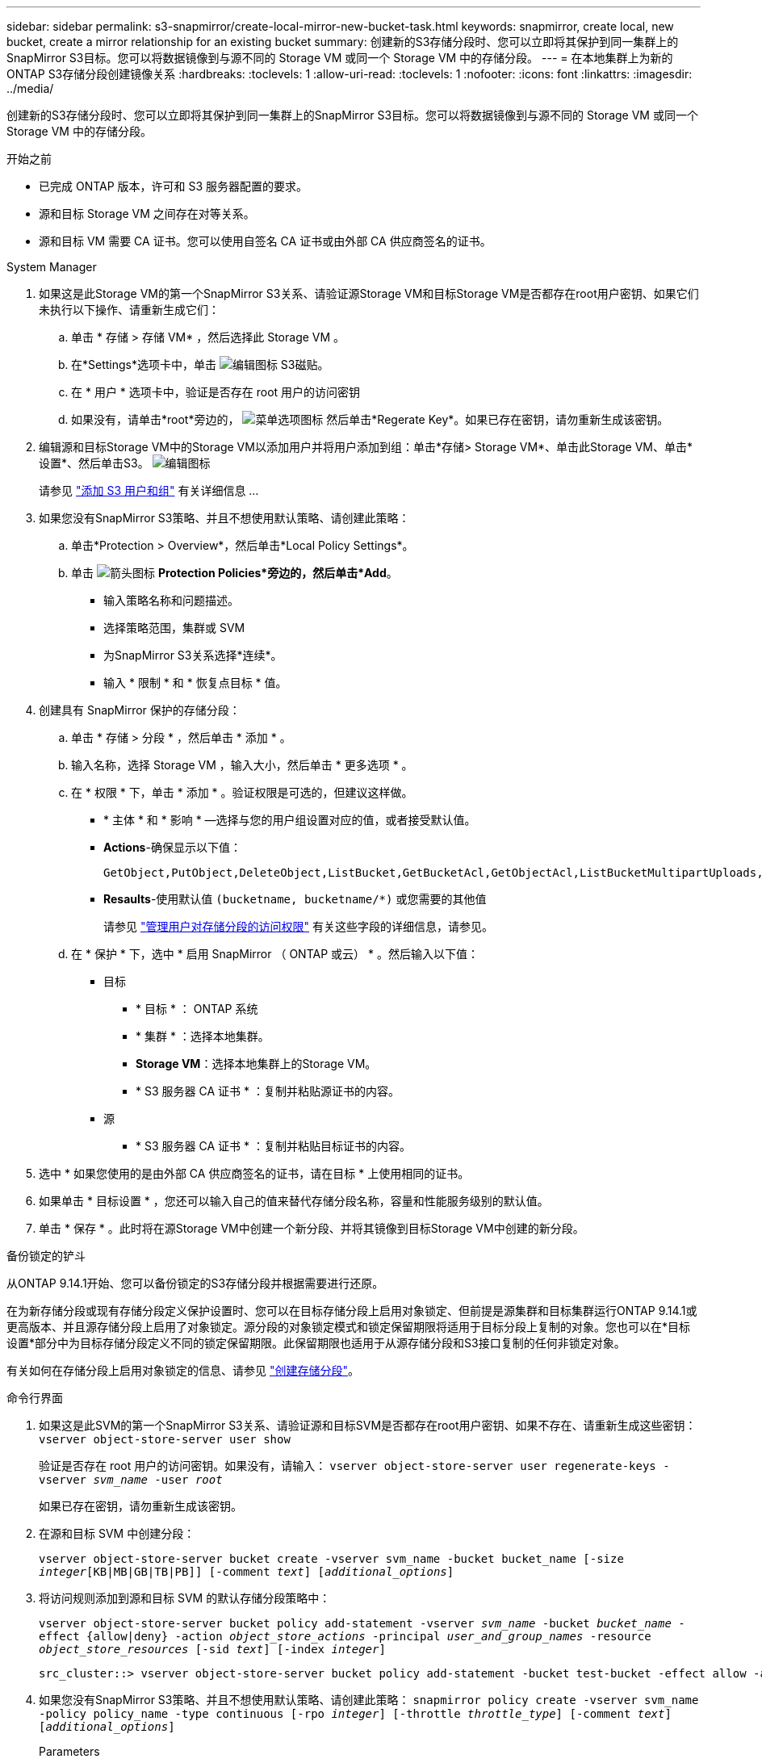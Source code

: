 ---
sidebar: sidebar 
permalink: s3-snapmirror/create-local-mirror-new-bucket-task.html 
keywords: snapmirror, create local, new bucket, create a mirror relationship for an existing bucket 
summary: 创建新的S3存储分段时、您可以立即将其保护到同一集群上的SnapMirror S3目标。您可以将数据镜像到与源不同的 Storage VM 或同一个 Storage VM 中的存储分段。 
---
= 在本地集群上为新的ONTAP S3存储分段创建镜像关系
:hardbreaks:
:toclevels: 1
:allow-uri-read: 
:toclevels: 1
:nofooter: 
:icons: font
:linkattrs: 
:imagesdir: ../media/


[role="lead"]
创建新的S3存储分段时、您可以立即将其保护到同一集群上的SnapMirror S3目标。您可以将数据镜像到与源不同的 Storage VM 或同一个 Storage VM 中的存储分段。

.开始之前
* 已完成 ONTAP 版本，许可和 S3 服务器配置的要求。
* 源和目标 Storage VM 之间存在对等关系。
* 源和目标 VM 需要 CA 证书。您可以使用自签名 CA 证书或由外部 CA 供应商签名的证书。


[role="tabbed-block"]
====
.System Manager
--
. 如果这是此Storage VM的第一个SnapMirror S3关系、请验证源Storage VM和目标Storage VM是否都存在root用户密钥、如果它们未执行以下操作、请重新生成它们：
+
.. 单击 * 存储 > 存储 VM* ，然后选择此 Storage VM 。
.. 在*Settings*选项卡中，单击 image:icon_pencil.gif["编辑图标"] S3磁贴。
.. 在 * 用户 * 选项卡中，验证是否存在 root 用户的访问密钥
.. 如果没有，请单击*root*旁边的， image:icon_kabob.gif["菜单选项图标"] 然后单击*Regerate Key*。如果已存在密钥，请勿重新生成该密钥。


. 编辑源和目标Storage VM中的Storage VM以添加用户并将用户添加到组：单击*存储> Storage VM*、单击此Storage VM、单击*设置*、然后单击S3。 image:icon_pencil.gif["编辑图标"]
+
请参见 link:../task_object_provision_add_s3_users_groups.html["添加 S3 用户和组"] 有关详细信息 ...

. 如果您没有SnapMirror S3策略、并且不想使用默认策略、请创建此策略：
+
.. 单击*Protection > Overview*，然后单击*Local Policy Settings*。
.. 单击 image:../media/icon_arrow.gif["箭头图标"] *Protection Policies*旁边的，然后单击*Add*。
+
*** 输入策略名称和问题描述。
*** 选择策略范围，集群或 SVM
*** 为SnapMirror S3关系选择*连续*。
*** 输入 * 限制 * 和 * 恢复点目标 * 值。




. 创建具有 SnapMirror 保护的存储分段：
+
.. 单击 * 存储 > 分段 * ，然后单击 * 添加 * 。
.. 输入名称，选择 Storage VM ，输入大小，然后单击 * 更多选项 * 。
.. 在 * 权限 * 下，单击 * 添加 * 。验证权限是可选的，但建议这样做。
+
*** * 主体 * 和 * 影响 * —选择与您的用户组设置对应的值，或者接受默认值。
*** *Actions*-确保显示以下值：
+
[listing]
----
GetObject,PutObject,DeleteObject,ListBucket,GetBucketAcl,GetObjectAcl,ListBucketMultipartUploads,ListMultipartUploadParts
----
*** *Resaults*-使用默认值 ``(bucketname, bucketname/*)`` 或您需要的其他值
+
请参见 link:../task_object_provision_manage_bucket_access.html["管理用户对存储分段的访问权限"] 有关这些字段的详细信息，请参见。



.. 在 * 保护 * 下，选中 * 启用 SnapMirror （ ONTAP 或云） * 。然后输入以下值：
+
*** 目标
+
**** * 目标 * ： ONTAP 系统
**** * 集群 * ：选择本地集群。
**** *Storage VM*：选择本地集群上的Storage VM。
**** * S3 服务器 CA 证书 * ：复制并粘贴源证书的内容。


*** 源
+
**** * S3 服务器 CA 证书 * ：复制并粘贴目标证书的内容。






. 选中 * 如果您使用的是由外部 CA 供应商签名的证书，请在目标 * 上使用相同的证书。
. 如果单击 * 目标设置 * ，您还可以输入自己的值来替代存储分段名称，容量和性能服务级别的默认值。
. 单击 * 保存 * 。此时将在源Storage VM中创建一个新分段、并将其镜像到目标Storage VM中创建的新分段。


.备份锁定的铲斗
从ONTAP 9.14.1开始、您可以备份锁定的S3存储分段并根据需要进行还原。

在为新存储分段或现有存储分段定义保护设置时、您可以在目标存储分段上启用对象锁定、但前提是源集群和目标集群运行ONTAP 9.14.1或更高版本、并且源存储分段上启用了对象锁定。源分段的对象锁定模式和锁定保留期限将适用于目标分段上复制的对象。您也可以在*目标设置*部分中为目标存储分段定义不同的锁定保留期限。此保留期限也适用于从源存储分段和S3接口复制的任何非锁定对象。

有关如何在存储分段上启用对象锁定的信息、请参见 link:../s3-config/create-bucket-task.html["创建存储分段"]。

--
.命令行界面
--
. 如果这是此SVM的第一个SnapMirror S3关系、请验证源和目标SVM是否都存在root用户密钥、如果不存在、请重新生成这些密钥：
`vserver object-store-server user show`
+
验证是否存在 root 用户的访问密钥。如果没有，请输入：
`vserver object-store-server user regenerate-keys -vserver _svm_name_ -user _root_`

+
如果已存在密钥，请勿重新生成该密钥。

. 在源和目标 SVM 中创建分段：
+
`vserver object-store-server bucket create -vserver svm_name -bucket bucket_name [-size _integer_[KB|MB|GB|TB|PB]] [-comment _text_] [_additional_options_]`

. 将访问规则添加到源和目标 SVM 的默认存储分段策略中：
+
`vserver object-store-server bucket policy add-statement -vserver _svm_name_ -bucket _bucket_name_ -effect {allow|deny} -action _object_store_actions_ -principal _user_and_group_names_ -resource _object_store_resources_ [-sid _text_] [-index _integer_]`

+
....
src_cluster::> vserver object-store-server bucket policy add-statement -bucket test-bucket -effect allow -action GetObject,PutObject,DeleteObject,ListBucket,GetBucketAcl,GetObjectAcl,ListBucketMultipartUploads,ListMultipartUploadParts -principal - -resource test-bucket, test-bucket /*
....
. 如果您没有SnapMirror S3策略、并且不想使用默认策略、请创建此策略：
`snapmirror policy create -vserver svm_name -policy policy_name -type continuous [-rpo _integer_] [-throttle _throttle_type_] [-comment _text_] [_additional_options_]`
+
Parameters

+
** `continuous`–SnapMirror S3关系的唯一策略类型(必需)。
** `-rpo` 指定恢复点目标的时间(以秒为单位)(可选)。
** `-throttle` –指定吞吐量/带宽的上限(以千字节/秒为单位)(可选)。
+
.示例
[listing]
----
src_cluster::> snapmirror policy create -vserver vs0 -type continuous -rpo 0 -policy test-policy
----


. 在管理 SVM 上安装 CA 服务器证书：
+
.. 在管理SVM上安装用于对_sSource_ S3服务器的证书进行签名的CA证书：
`security certificate install -type server-ca -vserver _admin_svm_ -cert-name _src_server_certificate_`
.. 在管理SVM上安装用于对_deign_ S3服务器的证书进行签名的CA证书：
`security certificate install -type server-ca -vserver _admin_svm_ -cert-name _dest_server_certificate_`
 +
如果您使用的是由外部CA供应商签名的证书、则只需在管理SVM上安装此证书即可。
+
有关的详细信息 `security certificate install`，请参见link:https://docs.netapp.com/us-en/ontap-cli/security-certificate-install.html["ONTAP 命令参考"^]。



. 创建SnapMirror S3关系：
`snapmirror create -source-path _src_svm_name_:/bucket/_bucket_name_ -destination-path _dest_peer_svm_name_:/bucket/_bucket_name_, ...} [-policy policy_name]``
+
您可以使用创建的策略或接受默认值。

+
....
src_cluster::> snapmirror create -source-path vs0-src:/bucket/test-bucket -destination-path vs1-dest:/vs1/bucket/test-bucket-mirror -policy test-policy
....
. 验证镜像是否处于活动状态：
`snapmirror show -policy-type continuous -fields status`


--
====
.相关信息
* link:https://docs.netapp.com/us-en/ontap-cli/snapmirror-create.html["SnapMirror 创建"^]

